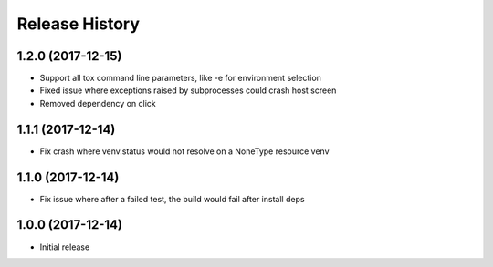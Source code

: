 Release History
===============

1.2.0 (2017-12-15)
------------------

* Support all tox command line parameters, like -e for environment selection
* Fixed issue where exceptions raised by subprocesses could crash host screen
* Removed dependency on click

1.1.1 (2017-12-14)
------------------

* Fix crash where venv.status would not resolve on a NoneType resource venv

1.1.0 (2017-12-14)
------------------

* Fix issue where after a failed test, the build would fail after install deps

1.0.0 (2017-12-14)
------------------

* Initial release